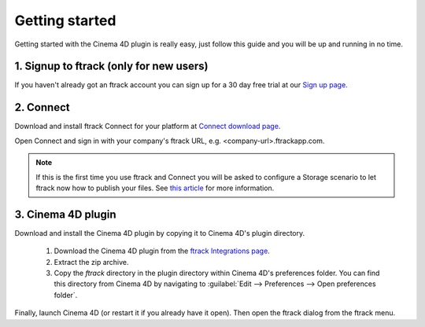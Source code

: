 ..
    :copyright: Copyright (c) 2016 ftrack

***************
Getting started
***************

Getting started with the Cinema 4D plugin is really easy, just follow this guide
and you will be up and running in no time.

.. _getting_started/signup:

1. Signup to ftrack (only for new users)
----------------------------------------

If you haven't already got an ftrack account you can sign up for a 30 day
free trial at our `Sign up page <https://www.ftrack.com/signup>`_. 

2. Connect
----------

Download and install ftrack Connect for your platform at
`Connect download page <https://www.ftrack.com/portfolio/connect>`_.

Open Connect and sign in with your company's ftrack URL, e.g.
<company-url>.ftrackapp.com.

.. note::

    If this is the first time you use ftrack and Connect you will be asked to
    configure a Storage scenario to let ftrack now how to publish your files.
    See
    `this article <http://ftrack.rtd.ftrack.com/en/stable/administering/configure_storage_scenario.html>`_
    for more information.

3. Cinema 4D plugin
-------------------

Download and install the Cinema 4D plugin by copying it to Cinema 4D's plugin
directory.

  1. Download the Cinema 4D plugin from the
     `ftrack Integrations page <https://www.ftrack.com/integrations>`_.
  2. Extract the zip archive.
  3. Copy the `ftrack` directory in the plugin directory within Cinema 4D's
     preferences folder. You can find this directory from Cinema 4D by
     navigating to :guilabel:`Edit --> Preferences --> Open preferences folder`.

.. figure:: /image/install_plugin_directory.png
   :align: center

.. figure:: /image/install_plugin_preferences.png
   :align: center

Finally, launch Cinema 4D (or restart it if you already have it open). Then
open the ftrack dialog from the ftrack menu.
